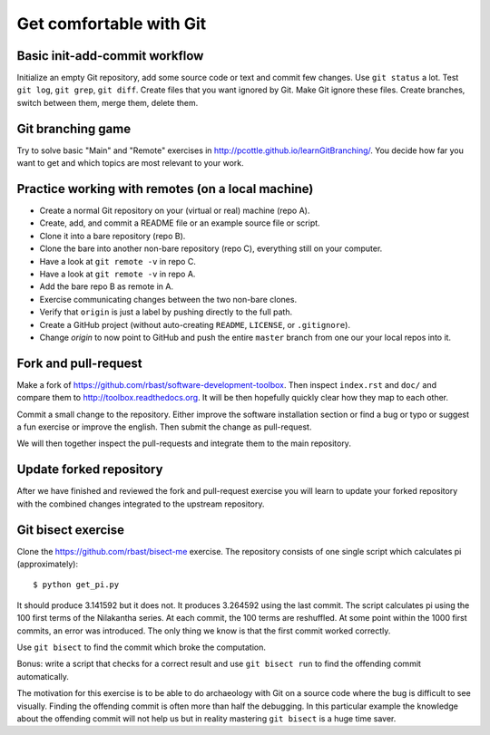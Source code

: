 

Get comfortable with Git
========================


Basic init-add-commit workflow
------------------------------

Initialize an empty Git repository, add some source code or text and commit few
changes. Use ``git status`` a lot.  Test ``git log``, ``git grep``, ``git
diff``. Create files that you want ignored by Git.  Make Git ignore these
files. Create branches, switch between them, merge them, delete them.


Git branching game
------------------

Try to solve basic "Main" and "Remote" exercises in
http://pcottle.github.io/learnGitBranching/.
You decide how far you want to get and which topics
are most relevant to your work.


Practice working with remotes (on a local machine)
--------------------------------------------------

- Create a normal Git repository on your (virtual or real) machine (repo A).
- Create, add, and commit a README file or an example source file or script.
- Clone it into a bare repository (repo B).
- Clone the bare into another non-bare repository (repo C), everything still on your computer.
- Have a look at ``git remote -v`` in repo C.
- Have a look at ``git remote -v`` in repo A.
- Add the bare repo B as remote in A.
- Exercise communicating changes between the two non-bare clones.
- Verify that ``origin`` is just a label by pushing directly to the full path.
- Create a GitHub project (without auto-creating ``README``, ``LICENSE``, or ``.gitignore``).
- Change `origin` to now point to GitHub and push the entire ``master`` branch from one our your local
  repos into it.


Fork and pull-request
---------------------

Make a fork of https://github.com/rbast/software-development-toolbox.
Then inspect ``index.rst`` and ``doc/`` and compare
them to http://toolbox.readthedocs.org.
It will be then hopefully quickly clear how they map to each other.

Commit a small change to the repository. Either improve the software
installation section or find a bug or typo or suggest a fun exercise or improve
the english.  Then submit the change as pull-request.

We will then together inspect the pull-requests and integrate
them to the main repository.


Update forked repository
------------------------

After we have finished and reviewed the fork and pull-request exercise you will
learn to update your forked repository with the combined changes integrated to
the upstream repository.


Git bisect exercise
-------------------

Clone the https://github.com/rbast/bisect-me exercise.
The repository consists of one single script which calculates pi (approximately)::

  $ python get_pi.py

It should produce 3.141592 but it does not. It produces 3.264592 using
the last commit.
The script calculates pi using the 100 first terms of the Nilakantha series. At
each commit, the 100 terms are reshuffled. At some point within the 1000 first
commits, an error was introduced. The only thing we know is that the first
commit worked correctly.

Use ``git bisect`` to find the commit which broke the computation.

Bonus: write a script that checks for a correct result and use ``git bisect
run`` to find the offending commit automatically.

The motivation for this exercise is to be able to do archaeology with Git on a
source code where the bug is difficult to see visually. Finding the offending
commit is often more than half the debugging. In this particular example the
knowledge about the offending commit will not help us but in reality mastering
``git bisect`` is a huge time saver.
